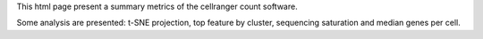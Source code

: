 This html page present a summary metrics of the cellranger count software.

Some analysis are presented: t-SNE projection, top feature by cluster, sequencing saturation and median genes per cell. 